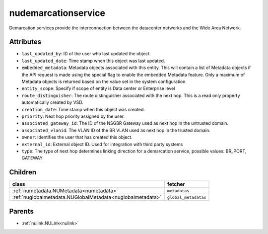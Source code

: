 .. _nudemarcationservice:

nudemarcationservice
===========================================

.. class:: nudemarcationservice.NUDemarcationService(bambou.nurest_object.NUMetaRESTObject,):

Demarcation services provide the interconnection between the datacenter networks and the Wide Area Network.


Attributes
----------


- ``last_updated_by``: ID of the user who last updated the object.

- ``last_updated_date``: Time stamp when this object was last updated.

- ``embedded_metadata``: Metadata objects associated with this entity. This will contain a list of Metadata objects if the API request is made using the special flag to enable the embedded Metadata feature. Only a maximum of Metadata objects is returned based on the value set in the system configuration.

- ``entity_scope``: Specify if scope of entity is Data center or Enterprise level

- ``route_distinguisher``: The route distinguisher associated with the next hop. This is a read only property automatically created by VSD.

- ``creation_date``: Time stamp when this object was created.

- ``priority``: Next hop priority assigned by the user.

- ``associated_gateway_id``: The ID of the NSGBR Gateway used as next hop in the untrusted domain.

- ``associated_vlanid``: The VLAN ID of the BR VLAN used as next hop in the trusted domain.

- ``owner``: Identifies the user that has created this object.

- ``external_id``: External object ID. Used for integration with third party systems

- ``type``: The type of next hop determines linking direction for a demarcation service, possible values: BR_PORT, GATEWAY 




Children
--------

================================================================================================================================================               ==========================================================================================
**class**                                                                                                                                                      **fetcher**

:ref:`numetadata.NUMetadata<numetadata>`                                                                                                                         ``metadatas`` 
:ref:`nuglobalmetadata.NUGlobalMetadata<nuglobalmetadata>`                                                                                                       ``global_metadatas`` 
================================================================================================================================================               ==========================================================================================



Parents
--------


- :ref:`nulink.NULink<nulink>`

